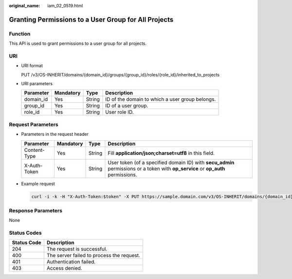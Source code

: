 :original_name: iam_02_0519.html

.. _iam_02_0519:

Granting Permissions to a User Group for All Projects
=====================================================

Function
--------

This API is used to grant permissions to a user group for all projects.

URI
---

-  URI format

   PUT /v3/OS-INHERIT/domains/{domain_id}/groups/{group_id}/roles/{role_id}/inherited_to_projects

-  URI parameters

   +-----------+-----------+--------+-------------------------------------------------+
   | Parameter | Mandatory | Type   | Description                                     |
   +===========+===========+========+=================================================+
   | domain_id | Yes       | String | ID of the domain to which a user group belongs. |
   +-----------+-----------+--------+-------------------------------------------------+
   | group_id  | Yes       | String | ID of a user group.                             |
   +-----------+-----------+--------+-------------------------------------------------+
   | role_id   | Yes       | String | User role ID.                                   |
   +-----------+-----------+--------+-------------------------------------------------+

Request Parameters
------------------

-  Parameters in the request header

   +--------------+-----------+--------+----------------------------------------------------------------------------------------------------------------------------------+
   | Parameter    | Mandatory | Type   | Description                                                                                                                      |
   +==============+===========+========+==================================================================================================================================+
   | Content-Type | Yes       | String | Fill **application/json;charset=utf8** in this field.                                                                            |
   +--------------+-----------+--------+----------------------------------------------------------------------------------------------------------------------------------+
   | X-Auth-Token | Yes       | String | User token (of a specified domain ID) with **secu_admin** permissions or a token with **op_service** or **op_auth** permissions. |
   +--------------+-----------+--------+----------------------------------------------------------------------------------------------------------------------------------+

-  Example request

   .. code-block::

      curl -i -k -H "X-Auth-Token:$token" -X PUT https://sample.domain.com/v3/OS-INHERIT/domains/{domain_id}/groups/{group_id}/roles/{role_id}/inherited_to_projects

Response Parameters
-------------------

None

Status Codes
------------

=========== =========================================
Status Code Description
=========== =========================================
204         The request is successful.
400         The server failed to process the request.
401         Authentication failed.
403         Access denied.
=========== =========================================
